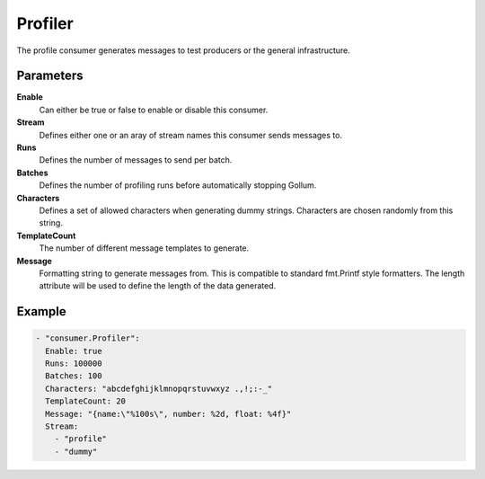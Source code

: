 Profiler
========

The profile consumer generates messages to test producers or the general infrastructure.

Parameters
----------

**Enable**
  Can either be true or false to enable or disable this consumer.
**Stream**
  Defines either one or an aray of stream names this consumer sends messages to.
**Runs**
  Defines the number of messages to send per batch.
**Batches**
  Defines the number of profiling runs before automatically stopping Gollum.
**Characters**
  Defines a set of allowed characters when generating dummy strings.
  Characters are chosen randomly from this string.
**TemplateCount**
  The number of different message templates to generate.
**Message**
  Formatting string to generate messages from. This is compatible to standard fmt.Printf style formatters.
  The length attribute will be used to define the length of the data generated.

Example
-------

.. code-block:: yaml

  - "consumer.Profiler":
    Enable: true
    Runs: 100000
    Batches: 100
    Characters: "abcdefghijklmnopqrstuvwxyz .,!;:-_"
    TemplateCount: 20
    Message: "{name:\"%100s\", number: %2d, float: %4f}"
    Stream:
      - "profile"
      - "dummy"
